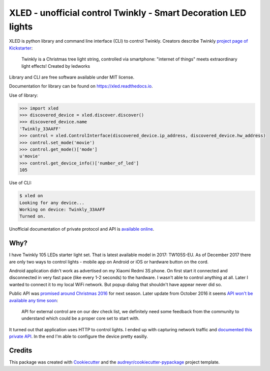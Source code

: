 ===============================================================
XLED - unofficial control Twinkly - Smart Decoration LED lights
===============================================================

XLED is python library and command line interface (CLI) to control Twinkly.
Creators describe Twinkly `project page of Kickstarter`_:

    Twinkly is a Christmas tree light string, controlled via smartphone:
    "internet of things" meets extraordinary light effects! Created by ledworks

Library and CLI are free software available under MIT license.

Documentation for library can be found on https://xled.readthedocs.io.

Use of library:

.. code-block:: python

    >>> import xled
    >>> discovered_device = xled.discover.discover()
    >>> discovered_device.name
    'Twinkly_33AAFF'
    >>> control = xled.ControlInterface(discovered_device.ip_address, discovered_device.hw_address)
    >>> control.set_mode('movie')
    >>> control.get_mode()['mode']
    u'movie'
    >>> control.get_device_info()['number_of_led']
    105

Use of CLI:

.. code-block:: console

    $ xled on
    Looking for any device...
    Working on device: Twinkly_33AAFF
    Turned on.

Unofficial documentation of private protocol and API is `available online`_.


Why?
----

I have Twinkly 105 LEDs starter light set. That is latest available model in
2017: TW105S-EU. As of December 2017 there are only two ways to control lights
- mobile app on Android or iOS or hardware button on the cord.

Android application didn't work as advertised on my Xiaomi Redmi 3S phone. On
first start it connected and disconnected in very fast pace (like every 1-2
seconds) to the hardware. I wasn't able to control anything at all. Later I
wanted to connect it to my local WiFi network. But popup dialog that shouldn't
have appear never did so.

Public API was `promised around Christmas 2016`_ for next season. Later update
from October 2016 it seems `API won't be available any time soon`_:

    API for external control are on our dev check list, we definitely need some
    feedback from the community to understand which could be a proper core set
    to start with.

It turned out that application uses HTTP to control lights. I ended up with
capturing network traffic and `documented this private API`_. In the end I'm
able to configure the device pretty easilly.

Credits
---------

This package was created with Cookiecutter_ and the
`audreyr/cookiecutter-pypackage`_ project template.

.. _`project page of Kickstarter`: https://www.kickstarter.com/projects/twinkly/twinkly-smart-decoration-for-your-christmas
.. _`available online`: https://xled-docs.readthedocs.io
.. _`documented this private API`: https://xled-docs.readthedocs.io
.. _`promised around Christmas 2016`: https://www.kickstarter.com/projects/twinkly/twinkly-smart-decoration-for-your-christmas/comments?cursor=15497325#comment-15497324
.. _`API won't be available any time soon`: https://www.kickstarter.com/projects/twinkly/twinkly-smart-decoration-for-your-christmas/comments?cursor=14619713#comment-14619712
.. _Cookiecutter: https://github.com/audreyr/cookiecutter
.. _`documented this private API`: https://xled-docs.readthedocs.io
.. _`audreyr/cookiecutter-pypackage`: https://github.com/audreyr/cookiecutter-pypackage
